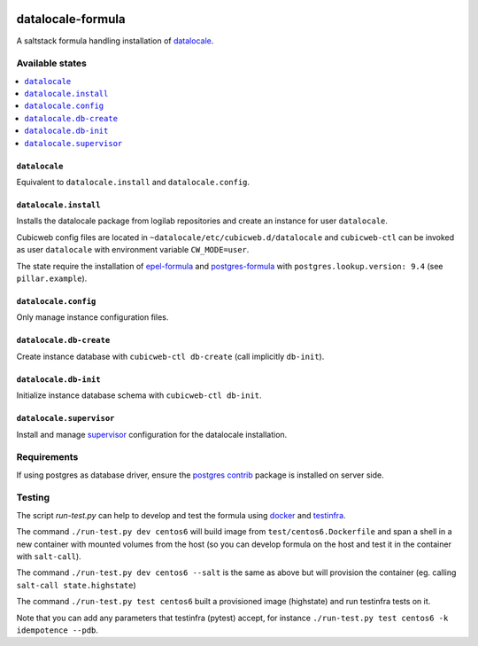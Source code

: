 .. image:: https://travis-ci.org/logilab/datalocale-formula.svg?branch=master
    :target: https://travis-ci.org/logilab/datalocale-formula

===============
datalocale-formula
===============

A saltstack formula handling installation of `datalocale`_.

Available states
================

.. contents::
    :local:

``datalocale``
-----------

Equivalent to ``datalocale.install`` and ``datalocale.config``.

``datalocale.install``
-------------------

Installs the datalocale package from logilab repositories and create an instance
for user ``datalocale``.

Cubicweb config files are located in ``~datalocale/etc/cubicweb.d/datalocale`` and
``cubicweb-ctl`` can be invoked as user ``datalocale`` with environment variable
``CW_MODE=user``.

The state require the installation of `epel-formula`_ and `postgres-formula`_
with ``postgres.lookup.version: 9.4`` (see ``pillar.example``).

``datalocale.config``
------------------

Only manage instance configuration files.

``datalocale.db-create``
---------------------

Create instance database with ``cubicweb-ctl db-create`` (call implicitly ``db-init``).

``datalocale.db-init``
---------------------

Initialize instance database schema with ``cubicweb-ctl db-init``.

``datalocale.supervisor``
----------------------

Install and manage `supervisor`_ configuration for the datalocale installation.

+----------+-----------------------------------------------------+-------------------------------------+
| OS       | Restart instance                                    | Restart supervisor                  |
+==========+=====================================================+=====================================+
| Centos 6 | ``su - datalocale -c 'supervisorctl restart datalocale'`` | ``/etc/init.d/supervisord restart`` |
+----------+-----------------------------------------------------+-------------------------------------+
| Centos 7 | ``supervisorctl restart datalocale``                   | ``systemctl restart supervisord``   |
+----------+-----------------------------------------------------+-------------------------------------+

Requirements
============

If using postgres as database driver, ensure the `postgres contrib`_ package is
installed on server side.


Testing
=======

The script `run-test.py` can help to develop and test the formula using
`docker`_ and `testinfra`_.

The command ``./run-test.py dev centos6`` will build image from
``test/centos6.Dockerfile`` and span a shell in a new container with mounted
volumes from the host (so you can develop formula on the host and test it in
the container with ``salt-call``).

The command ``./run-test.py dev centos6 --salt`` is the same as above but will
provision the container (eg. calling ``salt-call state.highstate``)

The command ``./run-test.py test centos6`` built a provisioned image
(highstate) and run testinfra tests on it.

Note that you can add any parameters that testinfra (pytest) accept, for
instance ``./run-test.py test centos6 -k idempotence --pdb``.


.. _datalocale: https://www.cubicweb.org/project/cubicweb-datalocale
.. _supervisor: http://supervisord.org
.. _docker: https://www.docker.com/
.. _testinfra: https://testinfra.readthedocs.org/
.. _epel-formula: https://github.com/saltstack-formulas/epel-formula
.. _postgres-formula: https://github.com/saltstack-formulas/postgres-formula
.. _postgres contrib: https://www.postgresql.org/docs/current/static/contrib.html
